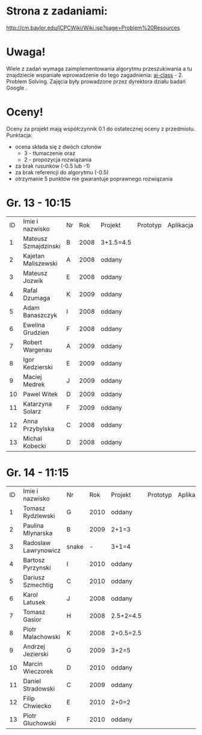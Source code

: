 * Strona z zadaniami:
http://cm.baylor.edu/ICPCWiki/Wiki.jsp?page=Problem%20Resources

* Uwaga!
  Wiele z zadań wymaga zaimplementowania algorytmu przeszukiwania a 
  tu znajdziecie wspaniałe wprowadzenie do tego zagadnienia: [[https://www.ai-class.com/course/video/quizquestion/17][ai-class]] - 2. Problem Solving. 
  Zajęcia były prowadzone przez dyrektora działu badań Google . 

* Oceny!
  Oceny za projekt mają współczynnik 0.1 do ostatecznej oceny z przedmiotu. Punktacja:
  - ocena składa się z dwóch członów 
    + 3 - tłumaczenie oraz 
    + 2 - propozycja rozwiązania
  - za brak rusunków (-0.5 lub -1)
  - za brak referencji do algorytmu (-0.5)
  - otrzymanie 5 punktów nie gwarantuje poprawnego rozwiązania

* Gr. 13 - 10:15
  | ID | Imie i nazwisko      | Nr |  Rok | Projekt   | Prototyp | Aplikacja | Ocena końcowa |
  |  1 | Mateusz Szmajdzinski | B  | 2008 | 3+1.5=4.5 |          |           |               |
  |  2 | Kajetan Maliszewski  | A  | 2008 | oddany    |          |           |               |
  |  3 | Mateusz Jozwik       | E  | 2008 | oddany    |          |           |               |
  |  4 | Rafal Dzumaga        | K  | 2009 | oddany    |          |           |               |
  |  5 | Adam Banaszczyk      | I  | 2008 | oddany    |          |           |               |
  |  6 | Ewelina Grudzien     | F  | 2008 | oddany    |          |           |               |
  |  7 | Robert Wargenau      | A  | 2009 | oddany    |          |           |               |
  |  8 | Igor Kedzierski      | E  | 2009 | oddany    |          |           |               |
  |  9 | Maciej Medrek        | J  | 2009 | oddany    |          |           |               |
  | 10 | Pawel Witek          | D  | 2009 | oddany    |          |           |               |
  | 11 | Katarzyna Solarz     | F  | 2009 | oddany    |          |           |               |
  | 12 | Anna Przybylska      | C  | 2008 | oddany    |          |           |               |
  | 13 | Michal Kobecki       | D  | 2008 | oddany    |          |           |               |

  
* Gr. 14 - 11:15
  | ID | Imie i nazwisko      | Nr    |  Rok | Projekt   | Prototyp | Aplikacja | Ocena końcowa |
  |  1 | Tomasz Rydzlewski    | G     | 2010 | oddany    |          |           |               |
  |  2 | Paulina Mlynarska    | B     | 2009 | 2+1=3     |          |           |               |
  |  3 | Radoslaw Lawrynowicz | snake |    - | 3+1=4     |          |           |               |
  |  4 | Bartosz Pyrzynski    | I     | 2010 | oddany    |          |           |               |
  |  5 | Dariusz Szmechtig    | C     | 2010 | oddany    |          |           |               |
  |  6 | Karol Latusek        | J     | 2008 | oddany    |          |           |               |
  |  7 | Tomasz Gasior        | H     | 2008 | 2.5+2=4.5 |          |           |               |
  |  8 | Piotr Malachowski    | K     | 2008 | 2+0.5=2.5 |          |           |               |
  |  9 | Andrzej Jezierski    | G     | 2009 | 3+2=5     |          |           |               |
  | 10 | Marcin Wieczorek     | D     | 2010 | oddany    |          |           |               |
  | 11 | Daniel Stradowski    | C     | 2009 | oddany    |          |           |               |
  | 12 | Filip Chwiecko       | E     | 2010 | 2+0=2     |          |           |               |
  | 13 | Piotr Gluchowski     | F     | 2010 | oddany    |          |           |               |

